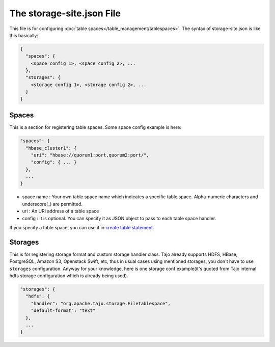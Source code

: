 **************************
The storage-site.json File
**************************

This file is for configuring :doc:`table spaces</table_management/tablespaces>`.
The syntax of storage-site.json is like this basically:

.. code:: json

  {
    "spaces": {
      <space config 1>, <space config 2>, ...
    },
    "storages": {
      <storage config 1>, <storage config 2>, ...
    }
  }

------
Spaces
------

This is a section for registering table spaces. Some space config example is here:

.. code:: json

  "spaces": {
    "hbase_cluster1": {
      "uri": "hbase://quorum1:port,quorum2:port/",
      "config": { ... }
    },
    ...
  }

* space name : Your own table space name which indicates a specific table space. Alpha-numeric characters and underscore(_) are permitted.
* uri : An URI address of a table space
* config : It is optional. You can specify it as JSON object to pass to each table space handler.

If you specify a table space, you can use it in `create table statement <../sql_language/ddl.html#create-table>`_.

--------
Storages
--------

This is for registering storage format and custom storage handler class.
Tajo already supports HDFS, HBase, PostgreSQL, Amazon S3, Openstack Swift, etc, thus in usual cases using mentioned storages, you don't have to use ``storages`` configuration.
Anyway for your knowledge, here is one storage conf example(it's quoted from Tajo internal hdfs storage configuration which is already being used).

.. code:: json

  "storages": {
    "hdfs": {
      "handler": "org.apache.tajo.storage.FileTablespace",
      "default-format": "text"
    },
    ...
  }
